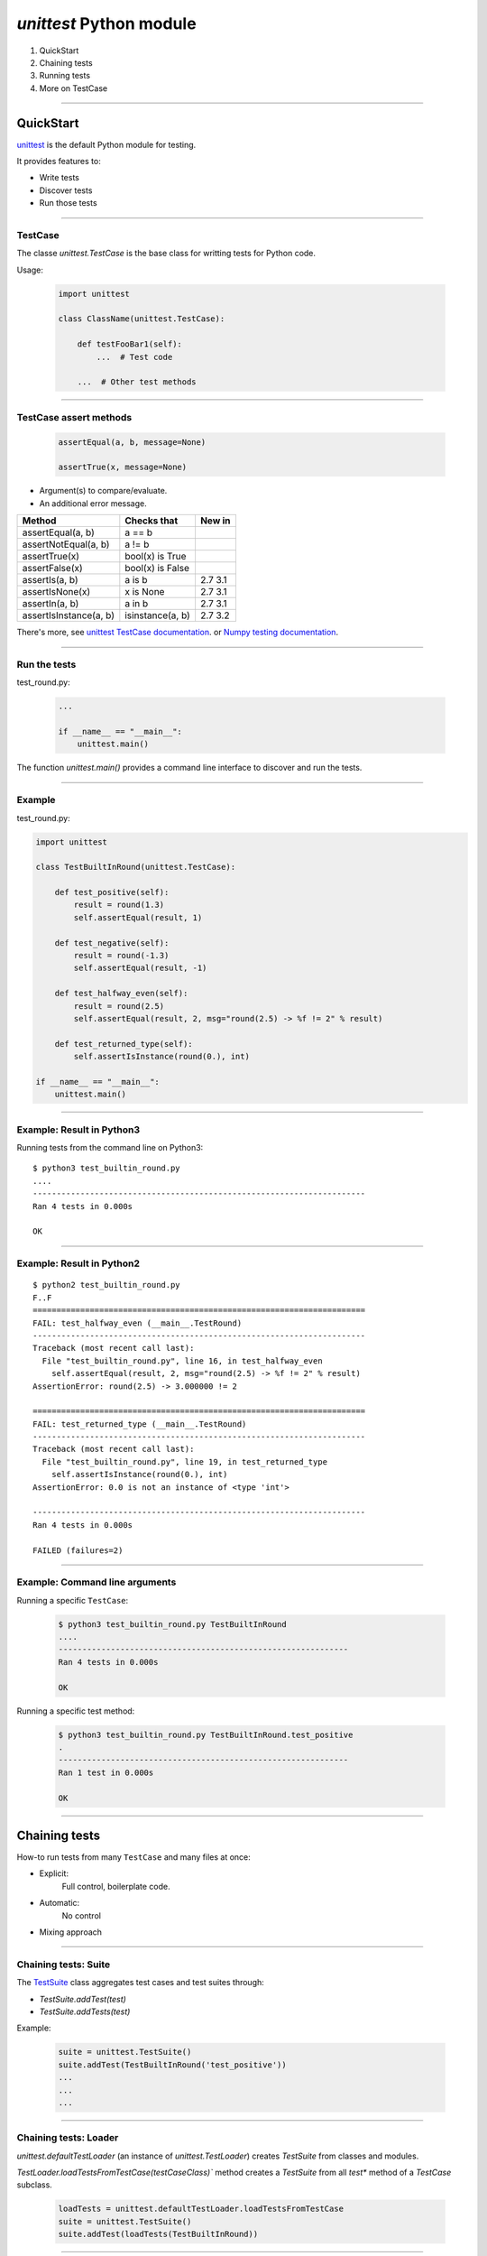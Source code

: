 
`unittest` Python module
------------------------

#. QuickStart
#. Chaining tests
#. Running tests
#. More on TestCase

------

QuickStart
..........

`unittest <https://docs.python.org/3/library/unittest.html>`_ is the default Python module for testing.

It provides features to:

- Write tests
- Discover tests
- Run those tests

------

TestCase
^^^^^^^^

The classe `unittest.TestCase` is the base class for writting tests for
Python code.

Usage:

   .. code-block:: python

      import unittest

      class ClassName(unittest.TestCase):

          def testFooBar1(self):
              ...  # Test code

          ...  # Other test methods

------

TestCase assert methods
^^^^^^^^^^^^^^^^^^^^^^^

   .. code-block:: python

      assertEqual(a, b, message=None)

      assertTrue(x, message=None)

- Argument(s) to compare/evaluate.
- An additional error message.

========================= ==================== =======
Method 	                  Checks that 	       New in
========================= ==================== =======
assertEqual(a, b)         a == b
assertNotEqual(a, b)      a != b
assertTrue(x)             bool(x) is True
assertFalse(x)            bool(x) is False
assertIs(a, b)            a is b               2.7 3.1
assertIsNone(x)           x is None            2.7 3.1
assertIn(a, b)            a in b               2.7 3.1
assertIsInstance(a, b)    isinstance(a, b)     2.7 3.2
========================= ==================== =======

There's more, see `unittest TestCase documentation <https://docs.python.org/3/library/unittest.html#unittest.TestCase>`_.
or `Numpy testing documentation <http://docs.scipy.org/doc/numpy/reference/routines.testing.html>`_.

------

Run the tests
^^^^^^^^^^^^^

test_round.py:

   .. code-block:: python

      ...

      if __name__ == "__main__":
          unittest.main()

The function `unittest.main()` provides a command line interface to
discover and run the tests.

------

Example
^^^^^^^

test_round.py:

.. code-block:: python

   import unittest

   class TestBuiltInRound(unittest.TestCase):

       def test_positive(self):
           result = round(1.3)
           self.assertEqual(result, 1)

       def test_negative(self):
           result = round(-1.3)
           self.assertEqual(result, -1)

       def test_halfway_even(self):
           result = round(2.5)
           self.assertEqual(result, 2, msg="round(2.5) -> %f != 2" % result)

       def test_returned_type(self):
           self.assertIsInstance(round(0.), int)

   if __name__ == "__main__":
       unittest.main()

------

Example: Result in Python3
^^^^^^^^^^^^^^^^^^^^^^^^^^

Running tests from the command line on Python3::

  $ python3 test_builtin_round.py
  ....
  ----------------------------------------------------------------------
  Ran 4 tests in 0.000s

  OK


------

Example: Result in Python2
^^^^^^^^^^^^^^^^^^^^^^^^^^

::

  $ python2 test_builtin_round.py
  F..F
  ======================================================================
  FAIL: test_halfway_even (__main__.TestRound)
  ----------------------------------------------------------------------
  Traceback (most recent call last):
    File "test_builtin_round.py", line 16, in test_halfway_even
      self.assertEqual(result, 2, msg="round(2.5) -> %f != 2" % result)
  AssertionError: round(2.5) -> 3.000000 != 2

  ======================================================================
  FAIL: test_returned_type (__main__.TestRound)
  ----------------------------------------------------------------------
  Traceback (most recent call last):
    File "test_builtin_round.py", line 19, in test_returned_type
      self.assertIsInstance(round(0.), int)
  AssertionError: 0.0 is not an instance of <type 'int'>

  ----------------------------------------------------------------------
  Ran 4 tests in 0.000s

  FAILED (failures=2)

------

Example: Command line arguments
^^^^^^^^^^^^^^^^^^^^^^^^^^^^^^^

Running a specific ``TestCase``:

   .. code-block:: bash

      $ python3 test_builtin_round.py TestBuiltInRound
      ....
      -------------------------------------------------------------
      Ran 4 tests in 0.000s

      OK

Running a specific test method:

   .. code-block:: bash

      $ python3 test_builtin_round.py TestBuiltInRound.test_positive
      .
      -------------------------------------------------------------
      Ran 1 test in 0.000s

      OK

------

Chaining tests
..............

How-to run tests from many ``TestCase`` and many files at once:

- Explicit:
    Full control, boilerplate code.

- Automatic:
    No control

- Mixing approach

------

Chaining tests: Suite
^^^^^^^^^^^^^^^^^^^^^

The `TestSuite <https://docs.python.org/3/library/unittest.html#unittest.TestSuite>`_ class aggregates test cases and test suites through:

- `TestSuite.addTest(test)`
- `TestSuite.addTests(test)`

Example:

   .. code-block:: python

      suite = unittest.TestSuite()
      suite.addTest(TestBuiltInRound('test_positive'))
      ...
      ...
      ...

------

Chaining tests: Loader
^^^^^^^^^^^^^^^^^^^^^^

`unittest.defaultTestLoader` (an instance of `unittest.TestLoader`) creates `TestSuite` from classes and modules.

`TestLoader.loadTestsFromTestCase(testCaseClass)`` method creates a `TestSuite` from all `test*` method of a `TestCase` subclass.

   .. code-block:: python

       loadTests = unittest.defaultTestLoader.loadTestsFromTestCase
       suite = unittest.TestSuite()
       suite.addTest(loadTests(TestBuiltInRound))

----

Chaining tests: Module
^^^^^^^^^^^^^^^^^^^^^^

First, write a ``suite`` function for each module (i.e., file):

.. code-block:: python

   # test_round.py

   ...

   def suite():
       loadTests = unittest.defaultTestLoader.loadTestsFromTestCase
       suite = unittest.TestSuite()
       suite.addTest(loadTests(TestBuiltInRound))
       return suite

------

Chaining tests: Package
^^^^^^^^^^^^^^^^^^^^^^^

Then a ``suite`` function collecting all tests in a package (i.e., directory).

.. code-block:: python

   # __init__.py or test_all.py

   from . import test_builtin_round
   ...

   def suite():
       suite = unittest.TestSuite()
       suite.addTest(test_builtin_round.suite())
       ...
       return suite

This can be used to create a ``TestSuite`` from all tests in a project:

- Full control over the creation of the ``TestSuite``.
- Requires some boilerplate code.

------

Chaining tests: Runner
^^^^^^^^^^^^^^^^^^^^^^

To run the ``suite`` from command line:

.. code-block:: python

   ...

   def suite():
       ...

   if __name__ == "__main__":  # True if run as a script
       unittest.main(defaultTest='suite')

------

Project: Running tests
^^^^^^^^^^^^^^^^^^^^^^

- `unittest.main` to run each module independantly.
- Command line: `python -m unittest ...`
- With a `run_tests.py` script.

Minimal run_tests.py:

.. code-block:: python

   import unittest
   import mymodule.tests

   runner = unittest.TextTestRunner()
   runner.run(mymodule.tests.suite())

------

Sum-up
^^^^^^

- For each modules
    - Write a test module with tests as `TestCase` sub-class
    - Use `assert` methods in the tests
    - Run the tests as a script from the command line

- For packages and project
    - Chain tests with `TestSuite`
    - Create a script to run your tests

------

More features
^^^^^^^^^^^^^

- Fixture
- Testing exception
- Skipping tests
- Parametric tests
- Test data

------

Fixture
^^^^^^^

Tests might need to share some common initialisation/finalisation (e.g., create a temporary directory).

This can be implemented in ``setUp`` and ``tearDown`` methods of ``TestCase``.
Those methods are called before and after each test.

.. code-block:: python

   class TestCaseWithFixture(unittest.TestCase):

       def setUp(self):
           ...  # Pre-test code

       def tearDown(self):
           ...  # Post-test code

       ...  # Tests

----

More fixture
^^^^^^^^^^^^

.. code-block:: python

   # Module fixture

   def setUpModule():  # Called before all the tests of this module
       ...

   def tearDownModule():  # Called after all the tests of this module
       ...

   # Class fixture:

   class TestSample(unittest.TestCase):

       @classmethod
       def setUpClass(cls):  # Called before all the tests of this class
           ...

       @classmethod
       def tearDownClass(cls):  # Called after all the tests of this class
           ...

------

Testing exception
^^^^^^^^^^^^^^^^^

``TestCase.assertRaises``:

.. code-block:: python

   class TestBuiltInRound(unittest.TestCase):

       def test_raise_type_error(self):
           with self.assertRaises(TypeError)
               result = round('2')

``TestCase.assertRaisesRegexp`` also checks the message of the exception.

------

Skipping tests
^^^^^^^^^^^^^^

Why skipping a test: Test requires a specific OS or a specific version of a library...

To skip a test, call ``TestCase.skipTest(reason)`` from the test* or ``setUp`` method.

Also available through decorators ``unittest.skip``, ``unittest.skipIf``, ``unittest.skipUnless``.

.. code-block:: python

   import sys
   import unittest

   class TestBuiltInRound(unittest.TestCase):

       def test_python2(self):
           if sys.version_info[0] != 2:
               self.skipTest('Requires Python 2')
           self.assertEqual(round(2.5), 3.0)

       @unittest.skipIf(sys.version_info[0] != 3, 'Requires Python 3')
       def test_python3(self):
           self.assertEqual(round(2.5), 2)


------

Parametric tests
^^^^^^^^^^^^^^^^

Running the same test with multiple values:

.. code-block:: python

   class TestBuiltInRound(unittest.TestCase):

       HALFWAY_TESTS = ((0.5, 0), (1.5, 2), (2.5, 2))

       def test_halfways(self):
           for value, expected in self.HALFWAY_TESTS:
               self.assertEqual(round(value), expected)

Problems:

- The first failure stops the test, remaining test values are not processed.
- There is no information on the value for which the test has failed.

------

Parametric tests: Python >= 3.4
^^^^^^^^^^^^^^^^^^^^^^^^^^^^^^^

Using ``TestCase.subTest``:

.. code-block:: python

   class TestBuiltInRound(unittest.TestCase):

       HALFWAY_TESTS = ((0.5, 0), (1.5, 2), (2.5, 2))

       def test_halfways(self):
           for value, expected in self.HALFWAY_TESTS:
               with self.subTest(value=value, expected=expected):
                   self.assertEqual(round(value), expected)

Run tests for all parameters and advertise which one has failed.

Limitation: Require Python >= 3.4

------

Parametric tests: Python < 3.4
^^^^^^^^^^^^^^^^^^^^^^^^^^^^^^

- Use extra tools.
- Use a compatibility class providing the same API:
  E.g., `ParametricTestCase <https://github.com/silx-kit/silx/blob/master/silx/test/utils.py>`_

  - Advertise the failed test parameters.
  - Limitation: Stop at the first failure.

------

Test data
^^^^^^^^^

How to handle test data?

Need to separate (possibly huge) test data from python package.

Download test data and store it in a temporary directory during the tests if not available.

Example: `pyFAI/test/utilstest.py <https://github.com/silx-kit/pyFAI/blob/master/pyFAI/test/utilstest.py>`_
